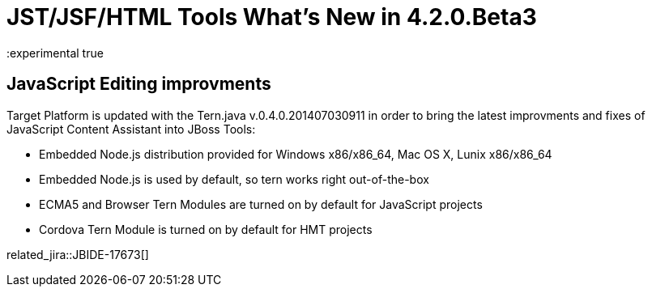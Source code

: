 = JST/JSF/HTML Tools What's New in 4.2.0.Beta3
:page-layout: whatsnew
:page-component_id: jst
:page-component_version: 4.2.0.Beta3
:page-product_id: jbt_core 
:page-product_version: 4.2.0.Beta3
:experimental true

== JavaScript Editing improvments

Target Platform is updated with the Tern.java v.0.4.0.201407030911 in order to bring the latest improvments and fixes of JavaScript Content Assistant into JBoss Tools:

* Embedded Node.js distribution provided for Windows x86/x86_64, Mac OS X, Lunix x86/x86_64
* Embedded Node.js is used by default, so tern works right out-of-the-box
* ECMA5 and Browser Tern Modules are turned on by default for JavaScript projects
* Cordova Tern Module is turned on by default for HMT projects

related_jira::JBIDE-17673[]

